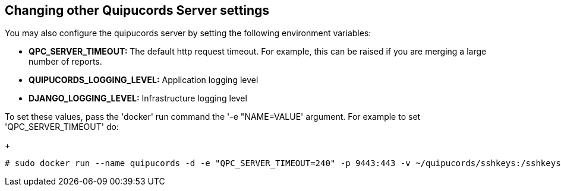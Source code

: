[id='con-changing-qpc-server-settings']

== Changing other Quipucords Server settings

You may also configure the quipucords server by setting the following environment variables:

* *QPC_SERVER_TIMEOUT:* The default http request timeout. For example, this can be raised if you are merging a large number of reports.
* *QUIPUCORDS_LOGGING_LEVEL:* Application logging level
* *DJANGO_LOGGING_LEVEL:* Infrastructure logging level

To set these values, pass the '+docker+' run command the '+-e "NAME=VALUE+' argument. For example to set '+QPC_SERVER_TIMEOUT+' do:
+
----
# sudo docker run --name quipucords -d -e "QPC_SERVER_TIMEOUT=240" -p 9443:443 -v ~/quipucords/sshkeys:/sshkeys -v ~/quipucords/data:/var/data -v ~/quipucords/log:/var/log -i quipucords:0.0.46
----